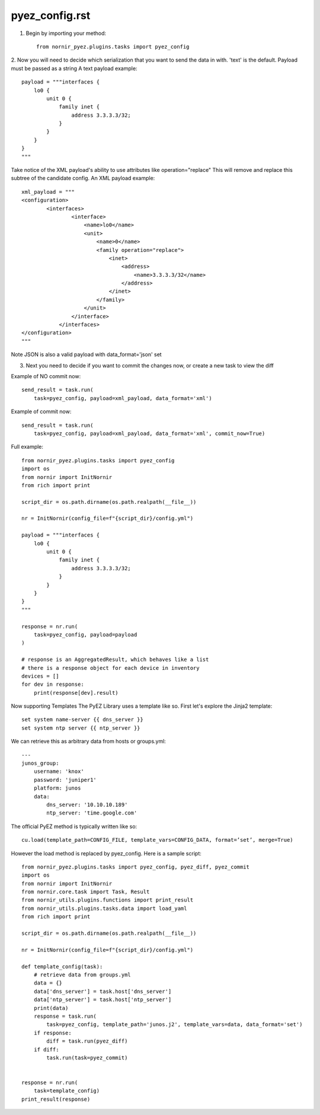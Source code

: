 pyez_config.rst
===============

1. Begin by importing your method::

    from nornir_pyez.plugins.tasks import pyez_config

2. Now you will need to decide which serialization that you want to send the data in with. 'text' is the default. Payload must be passed as a string
A text payload example::

    payload = """interfaces {
        lo0 {
            unit 0 {
                family inet {
                    address 3.3.3.3/32;
                }
            }
        }
    }
    """

Take notice of the XML payload's ability to use attributes like operation="replace" This will remove and replace this subtree of the candidate config.
An XML payload example::

    xml_payload = """
    <configuration>
            <interfaces>
                    <interface>
                        <name>lo0</name>
                        <unit>
                            <name>0</name>
                            <family operation="replace">
                                <inet>
                                    <address>
                                        <name>3.3.3.3/32</name>
                                    </address>
                                </inet>
                            </family>
                        </unit>
                    </interface>
                </interfaces>
    </configuration>
    """

Note JSON is also a valid payload with data_format='json' set

3. Next you need to decide if you want to commit the changes now, or create a new task to view the diff

Example of NO commit now::

    send_result = task.run(
        task=pyez_config, payload=xml_payload, data_format='xml')

Example of commit now::

    send_result = task.run(
        task=pyez_config, payload=xml_payload, data_format='xml', commit_now=True)

Full example::

    from nornir_pyez.plugins.tasks import pyez_config
    import os
    from nornir import InitNornir
    from rich import print

    script_dir = os.path.dirname(os.path.realpath(__file__))

    nr = InitNornir(config_file=f"{script_dir}/config.yml")

    payload = """interfaces {
        lo0 {
            unit 0 {
                family inet {
                    address 3.3.3.3/32;
                }
            }
        }
    }
    """

    response = nr.run(
        task=pyez_config, payload=payload
    )

    # response is an AggregatedResult, which behaves like a list
    # there is a response object for each device in inventory
    devices = []
    for dev in response:
        print(response[dev].result)

Now supporting Templates
The PyEZ Library uses a template like so. First let's explore the Jinja2 template::

    set system name-server {{ dns_server }}
    set system ntp server {{ ntp_server }}

We can retrieve this as arbitrary data from hosts or groups.yml::

    ---
    junos_group:
        username: 'knox'
        password: 'juniper1'
        platform: junos
        data:
            dns_server: '10.10.10.189'
            ntp_server: 'time.google.com'

The official PyEZ method is typically written like so::

    cu.load(template_path=CONFIG_FILE, template_vars=CONFIG_DATA, format=’set’, merge=True)

However the load method is replaced by pyez_config. Here is a sample script::

    from nornir_pyez.plugins.tasks import pyez_config, pyez_diff, pyez_commit
    import os
    from nornir import InitNornir
    from nornir.core.task import Task, Result
    from nornir_utils.plugins.functions import print_result
    from nornir_utils.plugins.tasks.data import load_yaml
    from rich import print

    script_dir = os.path.dirname(os.path.realpath(__file__))

    nr = InitNornir(config_file=f"{script_dir}/config.yml")

    def template_config(task):
        # retrieve data from groups.yml
        data = {}
        data['dns_server'] = task.host['dns_server']
        data['ntp_server'] = task.host['ntp_server']
        print(data)
        response = task.run(
            task=pyez_config, template_path='junos.j2', template_vars=data, data_format='set')
        if response:
            diff = task.run(pyez_diff)
        if diff:
            task.run(task=pyez_commit)


    response = nr.run(
        task=template_config)
    print_result(response)
